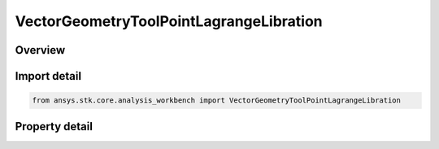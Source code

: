 VectorGeometryToolPointLagrangeLibration
========================================

.. py:class:: ansys.stk.core.analysis_workbench.VectorGeometryToolPointLagrangeLibration

   Bases: :py:class:`~ansys.stk.core.analysis_workbench.IVectorGeometryToolPoint`, :py:class:`~ansys.stk.core.analysis_workbench.IAnalysisWorkbenchComponentTimeProperties`, :py:class:`~ansys.stk.core.analysis_workbench.IAnalysisWorkbenchComponent`

   Libration point using one primary and multiple secondary central bodies. Set the central body, secondary central bodies, and point type.

.. py:currentmodule:: VectorGeometryToolPointLagrangeLibration

Overview
--------

.. tab-set::

    .. tab-item:: Properties

        .. list-table::
            :header-rows: 0
            :widths: auto

            * - :py:attr:`~ansys.stk.core.analysis_workbench.VectorGeometryToolPointLagrangeLibration.central_body`
              - Specify a central body.
            * - :py:attr:`~ansys.stk.core.analysis_workbench.VectorGeometryToolPointLagrangeLibration.point_type`
              - Specify a lagrange point (L1, L2, etc.).
            * - :py:attr:`~ansys.stk.core.analysis_workbench.VectorGeometryToolPointLagrangeLibration.secondary_central_bodies`
              - Specify multiple secondary central bodies.



Import detail
-------------

.. code-block:: python

    from ansys.stk.core.analysis_workbench import VectorGeometryToolPointLagrangeLibration


Property detail
---------------

.. py:property:: central_body
    :canonical: ansys.stk.core.analysis_workbench.VectorGeometryToolPointLagrangeLibration.central_body
    :type: AnalysisWorkbenchCentralBodyReference

    Specify a central body.

.. py:property:: point_type
    :canonical: ansys.stk.core.analysis_workbench.VectorGeometryToolPointLagrangeLibration.point_type
    :type: LagrangeLibrationPointType

    Specify a lagrange point (L1, L2, etc.).

.. py:property:: secondary_central_bodies
    :canonical: ansys.stk.core.analysis_workbench.VectorGeometryToolPointLagrangeLibration.secondary_central_bodies
    :type: AnalysisWorkbenchCentralBodyCollection

    Specify multiple secondary central bodies.


